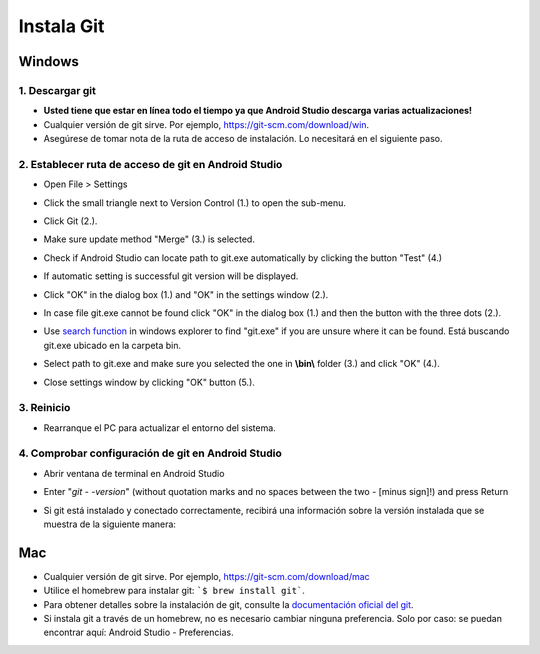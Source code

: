 Instala Git
**************************************************
Windows
==================================================
1. Descargar git
--------------------------------------------------
* **Usted tiene que estar en línea todo el tiempo ya que Android Studio descarga varias actualizaciones!**
* Cualquier versión de git sirve. Por ejemplo, `https://git-scm.com/download/win <https://git-scm.com/download/win>`_.
* Asegúrese de tomar nota de la ruta de acceso de instalación. Lo necesitará en el siguiente paso.

.. image:: ../images/Update_GitPath.png
  :alt: Ruta de acceso de instalación de Git

2. Establecer ruta de acceso de git en Android Studio
--------------------------------------------------
* Open File > Settings 

  .. image:: ../images/Update_GitSettings1.png
    :alt: Android Studio - abrir la configuración

* Click the small triangle next to Version Control (1.) to open the sub-menu.
* Click Git (2.).
* Make sure update method "Merge" (3.) is selected.
* Check if Android Studio can locate path to git.exe automatically by clicking the button "Test" (4.)

  .. image:: ../images/AndroidStudio361_09.png
    :alt: Android Studio settings

* If automatic setting is successful git version will be displayed.
* Click "OK" in the dialog box (1.) and "OK" in the settings window (2.).

  .. image:: ../images/AndroidStudio361_10.png
    :alt: Automatic git installation succeeded

* In case file git.exe cannot be found click "OK" in the dialog box (1.) and then the button with the three dots (2.).
* Use `search function <https://www.tenforums.com/tutorials/94452-search-file-explorer-windows-10-a.html>`_ in windows explorer to find "git.exe" if you are unsure where it can be found. Está buscando git.exe ubicado en la carpeta \bin\.
* Select path to git.exe and make sure you selected the one in **\\bin\\** folder (3.) and click "OK" (4.).
* Close settings window by clicking "OK" button (5.).

  .. image:: ../images/AndroidStudio361_11.png
    :alt: Automatic git installation failed
 
3. Reinicio
--------------------------------------------------
* Rearranque el PC para actualizar el entorno del sistema.

4. Comprobar configuración de git en Android Studio
--------------------------------------------------
* Abrir ventana de terminal en Android Studio
* Enter "`git - -version`" (without quotation marks and no spaces between the two - [minus sign]!) and press Return

  .. image:: ../images/AndroidStudio_gitversión1.png
    :alt: git - -version

* Si git está instalado y conectado correctamente, recibirá una información sobre la versión instalada que se muestra de la siguiente manera:

  .. image:: ../images/AndroidStudio_gitversión2.png
    :alt: resultado git-version

Mac
==================================================
* Cualquier versión de git sirve. Por ejemplo, `https://git-scm.com/download/mac <https://git-scm.com/download/mac>`_
* Utilice el homebrew para instalar git: ```$ brew install git```.
* Para obtener detalles sobre la instalación de git, consulte la `documentación oficial del git <https://git-scm.com/book/en/v2/Getting-Started-Installing-Git>`_.
* Si instala git a través de un homebrew, no es necesario cambiar ninguna preferencia. Solo por caso: se puedan encontrar aquí: Android Studio - Preferencias.
